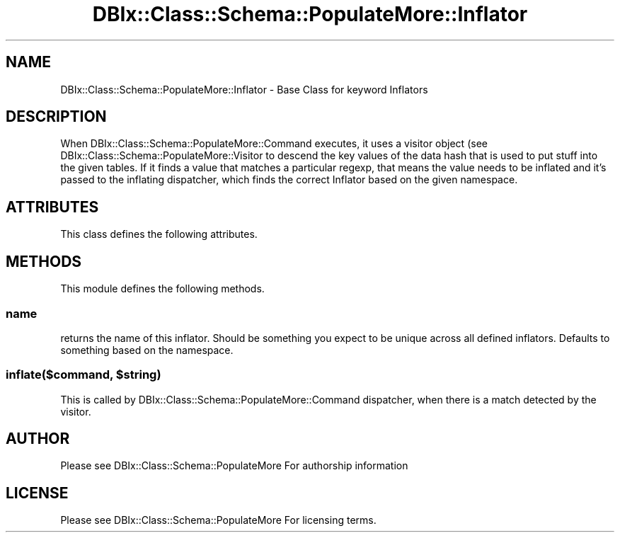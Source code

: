 .\" Automatically generated by Pod::Man 4.14 (Pod::Simple 3.40)
.\"
.\" Standard preamble:
.\" ========================================================================
.de Sp \" Vertical space (when we can't use .PP)
.if t .sp .5v
.if n .sp
..
.de Vb \" Begin verbatim text
.ft CW
.nf
.ne \\$1
..
.de Ve \" End verbatim text
.ft R
.fi
..
.\" Set up some character translations and predefined strings.  \*(-- will
.\" give an unbreakable dash, \*(PI will give pi, \*(L" will give a left
.\" double quote, and \*(R" will give a right double quote.  \*(C+ will
.\" give a nicer C++.  Capital omega is used to do unbreakable dashes and
.\" therefore won't be available.  \*(C` and \*(C' expand to `' in nroff,
.\" nothing in troff, for use with C<>.
.tr \(*W-
.ds C+ C\v'-.1v'\h'-1p'\s-2+\h'-1p'+\s0\v'.1v'\h'-1p'
.ie n \{\
.    ds -- \(*W-
.    ds PI pi
.    if (\n(.H=4u)&(1m=24u) .ds -- \(*W\h'-12u'\(*W\h'-12u'-\" diablo 10 pitch
.    if (\n(.H=4u)&(1m=20u) .ds -- \(*W\h'-12u'\(*W\h'-8u'-\"  diablo 12 pitch
.    ds L" ""
.    ds R" ""
.    ds C` ""
.    ds C' ""
'br\}
.el\{\
.    ds -- \|\(em\|
.    ds PI \(*p
.    ds L" ``
.    ds R" ''
.    ds C`
.    ds C'
'br\}
.\"
.\" Escape single quotes in literal strings from groff's Unicode transform.
.ie \n(.g .ds Aq \(aq
.el       .ds Aq '
.\"
.\" If the F register is >0, we'll generate index entries on stderr for
.\" titles (.TH), headers (.SH), subsections (.SS), items (.Ip), and index
.\" entries marked with X<> in POD.  Of course, you'll have to process the
.\" output yourself in some meaningful fashion.
.\"
.\" Avoid warning from groff about undefined register 'F'.
.de IX
..
.nr rF 0
.if \n(.g .if rF .nr rF 1
.if (\n(rF:(\n(.g==0)) \{\
.    if \nF \{\
.        de IX
.        tm Index:\\$1\t\\n%\t"\\$2"
..
.        if !\nF==2 \{\
.            nr % 0
.            nr F 2
.        \}
.    \}
.\}
.rr rF
.\" ========================================================================
.\"
.IX Title "DBIx::Class::Schema::PopulateMore::Inflator 3"
.TH DBIx::Class::Schema::PopulateMore::Inflator 3 "2014-10-09" "perl v5.32.0" "User Contributed Perl Documentation"
.\" For nroff, turn off justification.  Always turn off hyphenation; it makes
.\" way too many mistakes in technical documents.
.if n .ad l
.nh
.SH "NAME"
DBIx::Class::Schema::PopulateMore::Inflator \- Base Class for keyword Inflators
.SH "DESCRIPTION"
.IX Header "DESCRIPTION"
When DBIx::Class::Schema::PopulateMore::Command executes, it uses a visitor object 
(see DBIx::Class::Schema::PopulateMore::Visitor to descend the key values of the
data hash that is used to put stuff into the given tables.  If it finds a value
that matches a particular regexp, that means the value needs to be inflated and
it's passed to the inflating dispatcher, which finds the correct Inflator based
on the given namespace.
.SH "ATTRIBUTES"
.IX Header "ATTRIBUTES"
This class defines the following attributes.
.SH "METHODS"
.IX Header "METHODS"
This module defines the following methods.
.SS "name"
.IX Subsection "name"
returns the name of this inflator.  Should be something you expect to be unique
across all defined inflators.  Defaults to something based on the namespace.
.ie n .SS "inflate($command, $string)"
.el .SS "inflate($command, \f(CW$string\fP)"
.IX Subsection "inflate($command, $string)"
This is called by DBIx::Class::Schema::PopulateMore::Command dispatcher, when there 
is a match detected by the visitor.
.SH "AUTHOR"
.IX Header "AUTHOR"
Please see DBIx::Class::Schema::PopulateMore For authorship information
.SH "LICENSE"
.IX Header "LICENSE"
Please see DBIx::Class::Schema::PopulateMore For licensing terms.
